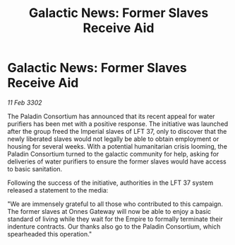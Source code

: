 :PROPERTIES:
:ID:       9e766eaa-a15b-4bd5-aa29-e3c14b997e22
:END:
#+title: Galactic News: Former Slaves Receive Aid
#+filetags: :Empire:3302:galnet:

* Galactic News: Former Slaves Receive Aid

/11 Feb 3302/

The Paladin Consortium has announced that its recent appeal for water purifiers has been met with a positive response. The initiative was launched after the group freed the Imperial slaves of LFT 37, only to discover that the newly liberated slaves would not legally be able to obtain employment or housing for several weeks. With a potential humanitarian crisis looming, the Paladin Consortium turned to the galactic community for help, asking for deliveries of water purifiers to ensure the former slaves would have access to basic sanitation. 

Following the success of the initiative, authorities in the LFT 37 system released a statement to the media: 

"We are immensely grateful to all those who contributed to this campaign. The former slaves at Onnes Gateway will now be able to enjoy a basic standard of living while they wait for the Empire to formally terminate their indenture contracts. Our thanks also go to the Paladin Consortium, which spearheaded this operation."
